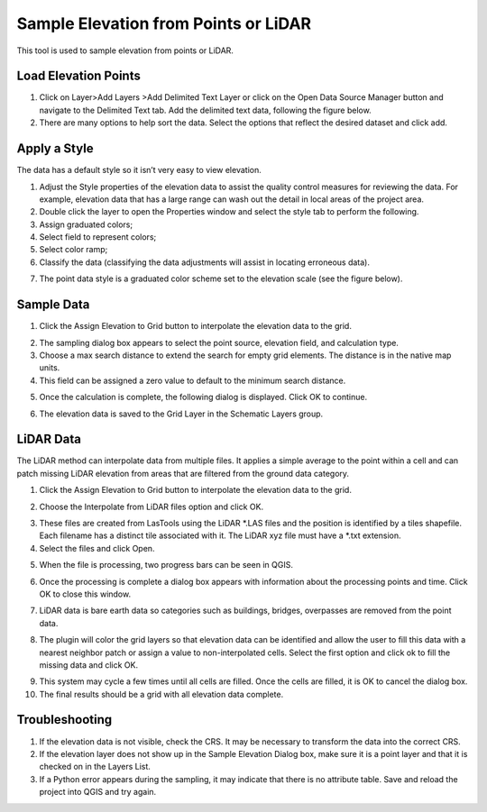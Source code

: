 Sample Elevation from Points or LiDAR
=======================================

This tool is used to sample elevation from points or LiDAR.

Load Elevation Points
----------------------

.. image:: ../../img/Buttons/addlayer.png

1. Click on Layer>\ Add Layers >\ Add Delimited Text Layer or click on the Open Data Source Manager button and navigate to the Delimited Text tab.
   Add the delimited text data, following the figure below.

2. There are many options to help sort the data.
   Select the options that reflect the desired dataset and click add.

.. image:: ../../img/Sample-Elevation-From-Points/Sample002.png

Apply a Style
-------------

The data has a default style so it isn’t very easy to view elevation.

1. Adjust the Style properties of the elevation data to assist the quality control measures for reviewing the data.
   For example, elevation data that has a large range can wash out the detail in local areas of the project area.

2. Double
   click the layer to open the Properties window and select the style tab to perform the following.

3. Assign
   graduated colors;

4. Select field
   to represent colors;

5. Select
   color ramp;

6. Classify the data
   (classifying the data adjustments will assist in locating erroneous data).

.. image:: ../../img/Sample-Elevation-From-Points/Sample003.png

7. The point data style
   is a graduated color scheme set to the elevation scale (see the figure below).

.. image:: ../../img/Sample-Elevation-From-Points/Sample004.png

Sample Data
-----------

1. Click the Assign Elevation
   to Grid button to interpolate the elevation data to the grid.

.. image:: ../../img/Sample-Elevation-From-Points/Sample005.png

2. The sampling dialog box
   appears to select the point source, elevation field, and calculation type.

3. Choose a max search distance to extend the search for empty grid elements.
   The distance is in the native map units.

4. This field can be
   assigned a zero value to default to the minimum search distance.

.. image:: ../../img/Sample-Elevation-From-Points/Sample006.png


5. Once the calculation is complete, the following dialog is displayed.
   Click OK to continue.

.. image:: ../../img/Sample-Elevation-From-Points/Sample008.png

6. The elevation
   data is saved to the Grid Layer in the Schematic Layers group.

.. image:: ../../img/Sample-Elevation-From-Points/Sample009.png

LiDAR Data
----------

The LiDAR method can interpolate data from multiple files.
It applies a simple average to the point within a cell and can patch missing LiDAR elevation from areas that are filtered from the ground data
category.

1. Click the
   Assign Elevation to Grid button to interpolate the elevation data to the grid.

.. image:: ../../img/Sample-Elevation-From-Points/Sample005.png

2. Choose the Interpolate from LiDAR files option and click OK.

.. image:: ../../img/Sample-Elevation-From-Points/Sample014.png

3. These files are created from LasTools using the LiDAR \*.LAS
   files and the position is identified by a tiles shapefile.  Each filename has a
   distinct tile associated with it.  The LiDAR xyz file must have a \*.txt extension.

4. Select the files and click Open.

.. image:: ../../img/Sample-Elevation-From-Points/Sample010.png

5. When the file is processing,
   two progress bars can be seen in QGIS.

.. image:: ../../img/Sample-Elevation-From-Points/Sample011.png

6. Once the processing is complete
   a dialog box appears with information about the processing points and time.
   Click OK to close this window.

.. image:: ../../img/Sample-Elevation-From-Points/Sample016.png

7. LiDAR data is bare earth data
   so categories such as buildings, bridges, overpasses are removed from the point data.

.. image:: ../../img/Sample-Elevation-From-Points/Sample012.png

8. The plugin will color the grid layers so that elevation data can be identified and allow
   the user to fill this data with a nearest neighbor patch or assign a value to
   non-interpolated cells.
   Select the first option and click ok to fill the missing data and click OK.

.. image:: ../../img/Sample-Elevation-From-Points/Sample013.png

9. This system may cycle a few times until all cells are filled.
   Once the cells are filled, it is OK to cancel the dialog box.

10. The final results
    should be a grid with all elevation data complete.

.. image:: ../../img/Sample-Elevation-From-Points/Sample017.png

Troubleshooting
---------------

1. If the elevation data is not visible, check the CRS.
   It may be necessary to transform the data into the correct CRS.

2. If the elevation layer does not show up in the Sample Elevation Dialog box, make sure it is a point layer and that
   it is checked on in the Layers List.

3. If a Python error appears during the sampling, it may indicate that there is no attribute table.
   Save and reload the project into QGIS and try again.
